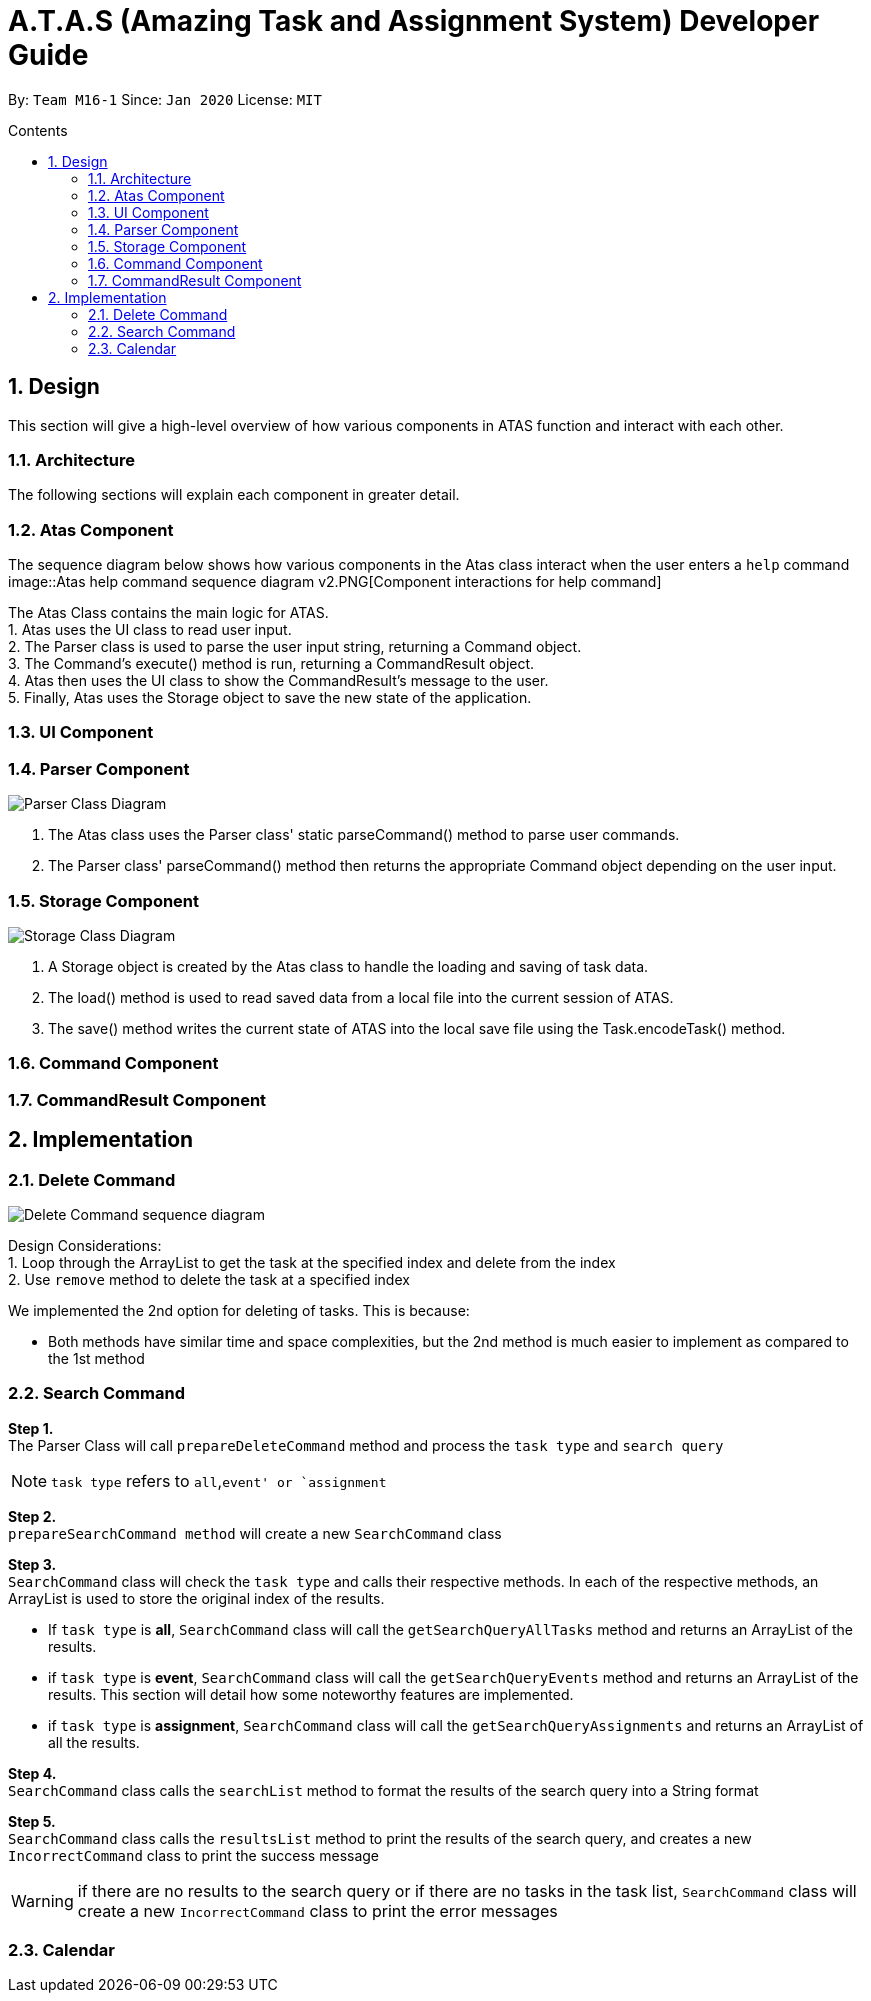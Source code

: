 = A.T.A.S (Amazing Task and Assignment System) Developer Guide
:site-section: UserGuide
:toc:
:toclevels: 4
:toc-title: Contents
:toc-placement: preamble
:sectnums:
:imagesDir: images
:stylesDir: stylesheets
:xrefstyle: full
:experimental:
ifdef::env-github[]
:tip-caption: :bulb:
:note-caption: :information_source:
endif::[]

By: `Team M16-1` Since: `Jan 2020` License: `MIT`

== Design
This section will give a high-level overview of how various components in ATAS function and interact with each other.

=== Architecture
The following sections will explain each component in greater detail.

=== Atas Component
The sequence diagram below shows how various components in the Atas class interact when the user enters a `help` command
image::Atas help command sequence diagram v2.PNG[Component interactions for help command]

The Atas Class contains the main logic for ATAS. +
1. Atas uses the UI class to read user input. +
2. The Parser class is used to parse the user input string, returning a Command object. +
3. The Command's execute() method is run, returning a CommandResult object. +
4. Atas then uses the UI class to show the CommandResult's message to the user. +
5. Finally, Atas uses the Storage object to save the new state of the application.


=== UI Component

=== Parser Component
image::parser class diagram v1.PNG[Parser Class Diagram]
1. The Atas class uses the Parser class' static parseCommand() method to parse user commands. +
2. The Parser class' parseCommand() method then returns the appropriate Command object depending on the user input.

=== Storage Component
image::storage.PNG[Storage Class Diagram]
1. A Storage object is created by the Atas class to handle the loading and saving of task data.
2. The load() method is used to read saved data from a local file into the current session of ATAS.
3. The save() method writes the current state of ATAS into the local save file using the Task.encodeTask() method.

=== Command Component

=== CommandResult Component

== Implementation
=== Delete Command
image::delete.png[Delete Command sequence diagram]

Design Considerations: +
1. Loop through the ArrayList to get the task at the specified index and delete from the index +
2. Use `remove` method to delete the task at a specified index +

We implemented the 2nd option for deleting of tasks. This is because:

* Both methods have similar time and space complexities, but the 2nd method is much easier to implement as compared
to the 1st method

=== Search Command
*Step 1.* +
The Parser Class will call `prepareDeleteCommand` method and process the `task type` and `search query`

[NOTE]
`task type` refers to `all`,`event' or `assignment`

*Step 2.* +
`prepareSearchCommand method` will create a new `SearchCommand` class

*Step 3.* +
`SearchCommand` class will check the `task type` and calls their respective methods. In each of the respective methods, an ArrayList is used
to store the original index of the results.

* If `task type` is *all*, `SearchCommand` class will call the `getSearchQueryAllTasks` method and returns an ArrayList of the results.

* if `task type` is *event*, `SearchCommand` class will call the `getSearchQueryEvents` method and returns an ArrayList of the results.
This section will detail how some noteworthy features are implemented.

* if `task type` is *assignment*, `SearchCommand` class will call the `getSearchQueryAssignments` and returns an ArrayList of all the results.

*Step 4.* +
`SearchCommand` class calls the `searchList` method to format the results of the search query into a String format

*Step 5.* +
`SearchCommand` class calls the `resultsList` method to print the results of the search query, and creates a new `IncorrectCommand`
class to print the success message


[WARNING]
if there are no results to the search query or if there are no tasks in the task list, `SearchCommand` class
will create a new `IncorrectCommand` class to print the error messages

=== Calendar